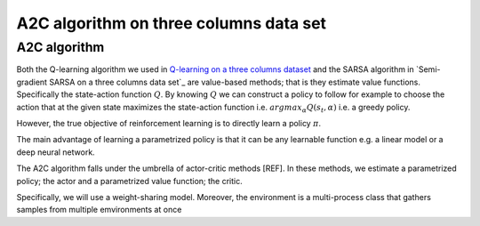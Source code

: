 A2C algorithm on three columns data set
=======================================


A2C algorithm
-------------

Both the Q-learning algorithm we used in `Q-learning on a three columns dataset <qlearning_three_columns.html>`_ and the SARSA algorithm in 
`Semi-gradient SARSA on a three columns data set`_ are value-based methods; that is they estimate value functions. Specifically the state-action function
:math:`Q`. By knowing :math:`Q` we can construct a policy to follow for example to choose the action that at the given state
maximizes the state-action function i.e. :math:`argmax_{\alpha}Q(s_t, \alpha)` i.e. a greedy policy. 

However, the true objective of reinforcement learning is to directly learn a policy  :math:`\pi`.


The main advantage of learning a parametrized policy is that it can be any learnable function e.g. a linear model or a deep neural network.

The A2C algorithm falls under the umbrella of actor-critic methods [REF]. In these methods, we estimate a parametrized policy; the actor
and a parametrized value function; the critic.


Specifically, we will use a weight-sharing model. Moreover, the environment is a multi-process class that gathers samples from multiple
emvironments at once
